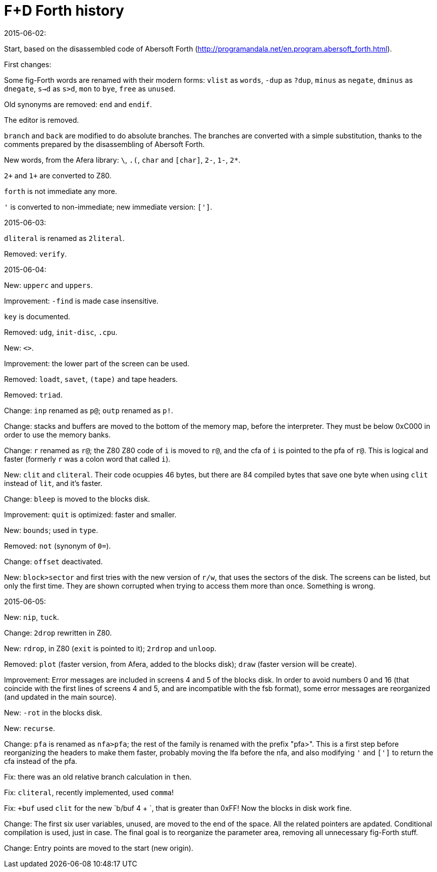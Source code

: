 = F+D Forth history

.2015-06-02:

Start, based on the disassembled code of Abersoft Forth
(http://programandala.net/en.program.abersoft_forth.html).

First changes:

Some fig-Forth words are renamed with their modern forms: `vlist` as
`words`, `-dup` as `?dup`, `minus` as `negate`, `dminus` as
`dnegate`, `s->d` as `s>d`, `mon` to `bye`, `free` as `unused`.

Old synonyms are removed: `end` and `endif`.

The editor is removed.

`branch` and `back` are modified to do absolute branches.  The
branches are converted with a simple substitution, thanks to the
comments prepared by the disassembling of Abersoft Forth.

New words, from the Afera library: `\`, `.(`, `char` and `[char]`,
`2-`, `1-`, `2*`.

`2+` and `1+` are converted to Z80.

`forth` is not immediate any more.

`'` is converted to non-immediate; new immediate version: `[']`.

.2015-06-03:

`dliteral` is renamed as `2literal`.

Removed: `verify`.

.2015-06-04:

New: `upperc` and `uppers`.

Improvement: `-find` is made case insensitive.

`key` is documented.

Removed: `udg`, `init-disc`, `.cpu`.

New: `<>`.

Improvement: the lower part of the screen can be used.

Removed: `loadt`, `savet`, `(tape)` and tape headers.

Removed: `triad`.

Change: `inp` renamed as `p@`; `outp` renamed as `p!`.

Change: stacks and buffers are moved to the bottom of the memory map,
before the interpreter. They must be below 0xC000 in order to use the
memory banks.

Change: `r` renamed as `r@`; the Z80 Z80 code of `i` is moved to `r@`,
and the cfa of `i` is pointed to the pfa of `r@`. This is logical and
faster (formerly `r` was a colon word that called `i`).

New: `clit` and `cliteral`. Their code ocuppies 46 bytes, but there
are 84 compiled bytes that save one byte when using `clit` instead of
`lit`, and it's faster.

Change: `bleep` is moved to the blocks disk.

Improvement: `quit` is optimized: faster and smaller.

New: `bounds`; used in `type`.

Removed: `not` (synonym of `0=`).

Change: `offset` deactivated.

New: `block>sector` and first tries with the new version of `r/w`,
that uses the sectors of the disk.  The screens can be listed, but
only the first time. They are shown corrupted when trying to access
them more than once. Something is wrong.

.2015-06-05:

New: `nip`, `tuck`.

Change: `2drop` rewritten in Z80.

New: `rdrop`, in Z80 (`exit` is pointed to it); `2rdrop` and `unloop`.

Removed: `plot` (faster version, from Afera, added to the blocks
disk); `draw` (faster version will be create).

Improvement: Error messages are included in screens 4 and 5 of the
blocks disk.  In order to avoid numbers 0 and 16 (that coincide with
the first lines of screens 4 and 5, and are incompatible with the fsb
format), some error messages are reorganized (and updated in the main
source).

New: `-rot` in the blocks disk.

New: `recurse`.

Change: `pfa` is renamed as `nfa>pfa`; the rest of the family is
renamed with the prefix "pfa>". This is a first step before
reorganizing the headers to make them faster, probably moving the lfa
before the nfa, and also modifying `'` and `[']` to return the cfa
instead of the pfa.

Fix: there was an old relative branch calculation in `then`.

Fix: `cliteral`, recently implemented, used `comma`!

Fix: `+buf` used `clit` for the new `b/buf 4 + `, that is greater than
0xFF! Now the blocks in disk work fine.

Change: The first six user variables, unused, are moved to the end of
the space. All the related pointers are apdated. Conditional
compilation is used, just in case. The final goal is to reorganize the
parameter area, removing all unnecessary fig-Forth stuff.

Change: Entry points are moved to the start (new origin).
